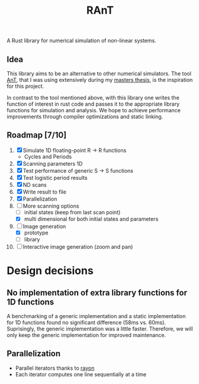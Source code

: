 #+title: RAnT

A Rust library for numerical simulation of non-linear systems.

** Idea

This library aims to be an alternative to other numerical simulators.
The tool [[https://github.com/cloudsftp/AnT][AnT]], that I was using extensively during my [[https://github.com/cloudsftp/Masterarbeit][masters thesis]], is the inspiration for this project.

In contrast to the tool mentioned above, with this library one writes the function of interest in rust code and passes it to the appropriate library functions for simulation and analysis.
We hope to achieve performance improvements through compiler optimizations and static linking.

** Roadmap [7/10]

1. [X] Simulate 1D floating-point R -> R functions
   - Cycles and Periods
2. [X] Scanning parameters 1D
3. [X] Test performance of generic S -> S functions
4. [X] Test logistic period results
5. [X] ND scans
6. [X] Write result to file
7. [X] Parallelization
8. [-] More scanning options
   - [ ] initial states (keep from last scan point)
   - [X] multi dimensional for both initial states and parameters
9. [-] Image generation
   - [X] prototype
   - [ ] library
10. [ ] Interactive image generation (zoom and pan)

* Design decisions

** No implementation of extra library functions for 1D functions

A benchmarking of a generic implementation and a static implementation for 1D functions found no significant difference (58ms vs. 60ms).
Suprisingly, the generic implementation was a little faster.
Therefore, we will only keep the generic implementation for improved maintenance.

** Parallelization

- Parallel iterators thanks to [[https://github.com/rayon-rs/rayon][rayon]]
- Each iterator computes one line sequentially at a time
